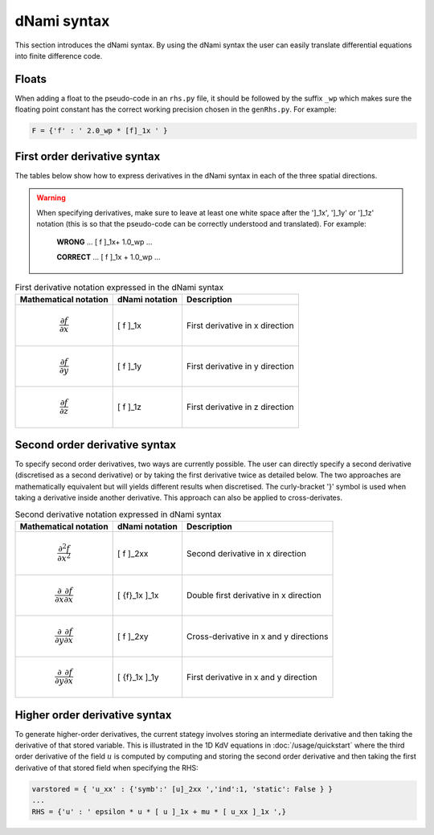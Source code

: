 dNami syntax
************

This section introduces the dNami syntax. By using the dNami syntax the 
user can easily translate differential equations into finite difference code.

Floats 
------

When adding a float to the pseudo-code in an ``rhs.py`` file, it should be followed by the suffix ``_wp`` which makes sure the floating point constant has the correct working precision chosen in the ``genRhs.py``. For example:

.. code-block:: python 

   F = {'f' : ' 2.0_wp * [f]_1x ' }


First order derivative syntax
-----------------------------

The tables below show how to express derivatives in the dNami syntax in each of the three spatial directions. 

.. warning::

    When specifying derivatives, make sure to leave at least one white space after the ']_1x', ']_1y' or ']_1z' notation (this is so that the pseudo-code can be correctly understood and translated). For example:
        
         **WRONG**  ... [ f ]_1x+ 1.0_wp  ...

         **CORRECT**  ... [ f ]_1x + 1.0_wp  ...

.. table:: First derivative notation expressed in the dNami syntax

   +--------------------------------------+------------------+--------------------------------+
   |        Mathematical notation         |  dNami notation  |          Description           |
   +======================================+==================+================================+
   | .. math::                            |                  |                                |
   |                                      |                  |                                |
   |    \dfrac{\partial f}{\partial x}    |     [ f ]_1x     | First derivative in x direction|
   +--------------------------------------+------------------+--------------------------------+
   | .. math::                            |                  |                                |
   |                                      |                  |                                |
   |    \dfrac{\partial f}{\partial y}    |     [ f ]_1y     | First derivative in y direction|
   +--------------------------------------+------------------+--------------------------------+
   | .. math::                            |                  |                                |
   |                                      |                  |                                |
   |    \dfrac{\partial f}{\partial z}    |     [ f ]_1z     | First derivative in z direction|
   +--------------------------------------+------------------+--------------------------------+

Second order derivative syntax
------------------------------

To specify second order derivatives, two ways are currently possible. The user can directly specify a second derivative (discretised as a second derivative) or by taking the first derivative twice as detailed below. The two approaches are mathematically equivalent but will yields different results when discretised. The curly-bracket '}' symbol is used when taking a derivative inside another derivative. This approach can also be applied to cross-derivates.   

.. table:: Second derivative notation expressed in dNami syntax

   +---------------------------------------------------------------+------------------+----------------------------------------+
   |        Mathematical notation                                  |  dNami notation  |          Description                   |
   +===============================================================+==================+========================================+
   | .. math::                                                     |                  |                                        |
   |                                                               |                  |                                        |
   |    \dfrac{\partial^2 f}{\partial x^2}                         |     [ f ]_2xx    | Second derivative in x direction       |
   +---------------------------------------------------------------+------------------+----------------------------------------+
   | .. math::                                                     |                  |                                        |
   |                                                               |                  |                                        |
   |    \dfrac{\partial}{\partial x}\dfrac{\partial f}{\partial x} |                  | Double first derivative in x direction |
   |                                                               |    [ {f}_1x ]_1x |                                        |
   +---------------------------------------------------------------+------------------+----------------------------------------+
   | .. math::                                                     |                  |                                        |
   |                                                               |                  |                                        |
   |    \dfrac{\partial}{\partial y}\dfrac{\partial f}{\partial x} |     [ f ]_2xy    | Cross-derivative in x  and y directions|
   +---------------------------------------------------------------+------------------+----------------------------------------+
   | .. math::                                                     |                  |                                        |
   |                                                               |                  |                                        |
   |    \dfrac{\partial}{\partial y}\dfrac{\partial f}{\partial x} |                  | First derivative in x and y direction  |
   |                                                               |    [ {f}_1x ]_1y |                                        |
   +---------------------------------------------------------------+------------------+----------------------------------------+

Higher order derivative syntax
------------------------------

To generate higher-order derivatives, the current stategy involves storing an intermediate derivative and then taking the derivative of that stored variable. This is illustrated in the 1D KdV equations in :doc:`/usage/quickstart` where the third order derivative of the field :math:`u` is computed by computing and storing the second order derivative and then taking the first derivative of that stored field when specifying the RHS: 

.. code-block:: python

	varstored = { 'u_xx' : {'symb':' [u]_2xx ','ind':1, 'static': False } }
	...
	RHS = {'u' : ' epsilon * u * [ u ]_1x + mu * [ u_xx ]_1x ',}
